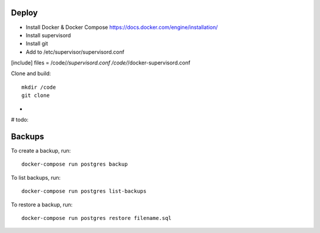 Deploy
======

- Install Docker & Docker Compose https://docs.docker.com/engine/installation/
- Install supervisord
- Install git
- Add to /etc/supervisor/supervisord.conf

[include]
files = /code/*/supervisord.conf /code/*/docker-supervisord.conf

Clone and build::

    mkdir /code
    git clone

-

# todo:

Backups
=======

To create a backup, run::

    docker-compose run postgres backup


To list backups, run::

    docker-compose run postgres list-backups


To restore a backup, run::

    docker-compose run postgres restore filename.sql


